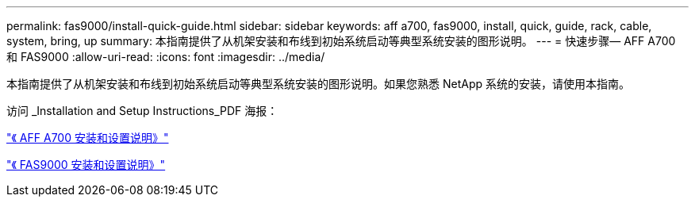 ---
permalink: fas9000/install-quick-guide.html 
sidebar: sidebar 
keywords: aff a700, fas9000, install, quick, guide, rack, cable, system, bring, up 
summary: 本指南提供了从机架安装和布线到初始系统启动等典型系统安装的图形说明。 
---
= 快速步骤— AFF A700 和 FAS9000
:allow-uri-read: 
:icons: font
:imagesdir: ../media/


[role="lead"]
本指南提供了从机架安装和布线到初始系统启动等典型系统安装的图形说明。如果您熟悉 NetApp 系统的安装，请使用本指南。

访问 _Installation and Setup Instructions_PDF 海报：

https://library.netapp.com/ecm/ecm_download_file/ECMLP2873445["《 AFF A700 安装和设置说明》"]

https://library.netapp.com/ecm/ecm_download_file/ECMLP2874463["《 FAS9000 安装和设置说明》"]
